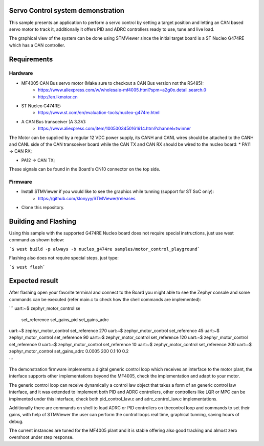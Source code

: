 Servo Control system demonstration
**********************************

This sample presents an application to perform a servo
control by setting a target position and letting an CAN
based servo motor to track it, additionally it offers
PID and ADRC controllers ready to use, tune and live
load.

The graphical view of the system can be done using STMViewer
since the initial target board is a ST Nucleo G474RE which
has a CAN controller.


Requirements
************

Hardware
========
* MF4005 CAN Bus servo motor (Make sure to checkout a CAN Bus version not the RS485):
    * https://www.aliexpress.com/w/wholesale-mf4005.html?spm=a2g0o.detail.search.0
    * http://en.lkmotor.cn

* ST Nucleo G474RE:
    * https://www.st.com/en/evaluation-tools/nucleo-g474re.html

* A CAN Bus transceiver (A 3.3V):
    *  https://www.aliexpress.com/item/1005003450161614.html?channel=twinner

The Motor can be supplied by a regular 12 VDC power supply, its CANH and CANL
wires should be attached to the CANH and CANL side of the CAN transceiver board
while the CAN TX and CAN RX should be wired to the nucleo board:
* PA11 -> CAN RX;

* PA12 -> CAN TX;

These signals can be found in the Board's CN10 connector on the top side.


Firmware
========

* Install STMViewer if you would like to see the graphics while tunning (support for ST SoC only):
    * https://github.com/klonyyy/STMViewer/releases

* Clone this repository.

Building and Flashing
*********************

Using this sample with the supported G474RE Nucleo board does not
require special instructions, just use west command as shown below:

```$ west build -p always -b nucleo_g474re samples/motor_control_playground```

Flashing also does not require special steps, just type:

```$ west flash```

Expected result
***************

After flashing open your favorite terminal and connect to the Board
you might able to see the Zephyr console and some commands can be
executed (refer main.c to check how the shell commands are implemented):

```
uart:~$ zephyr_motor_control se
  set_reference   set_gains_pid   set_gains_adrc
uart:~$ zephyr_motor_control set_reference 270
uart:~$ zephyr_motor_control set_reference 45
uart:~$ zephyr_motor_control set_reference 90
uart:~$ zephyr_motor_control set_reference 120
uart:~$ zephyr_motor_control set_reference 0
uart:~$ zephyr_motor_control set_reference 10
uart:~$ zephyr_motor_control set_reference 200
uart:~$ zephyr_motor_control set_gains_adrc 0.0005 200 0.1 10 0.2

```

The demonstration firmware implements a digital generic control loop
which receives an interface to the motor plant, the interface supports
other implementations beyond the MF4005, check the implementation and
adapt to your motor.

The generic control loop can receive dynamically a control law object
that takes a form of an generic control law interface, and it was
extended to implement both PID and ADRC controllers, other controllers
like LQR or MPC can be implmented under this interface, check both
pid_control_law.c and adrc_control_law.c implementations.

Additionally there are commands on shell to load ADRC or PID controllers
on thecontrol loop and commands to set their gains, with help of
STMViewer the user can perform the control loops real time, graphical
tunning, saving hours of debug.

The current instances are tuned for the MF4005 plant and it is stable offering
also good tracking and almost zero overshoot under step response.
